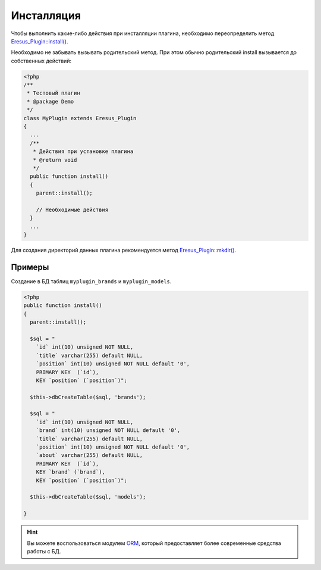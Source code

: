 Инсталляция
===========

Чтобы выполнить какие-либо действия при инсталляции плагина, необходимо переопределить метод
`Eresus_Plugin::install() <../../api/classes/Eresus_Plugin.html#install>`_.

Необходимо не забывать вызывать родительский метод. При этом обычно родительский install вызывается
до собственных действий:

.. code-block:: php

   <?php
   /**
    * Тестовый плагин
    * @package Demo
    */
   class MyPlugin extends Eresus_Plugin
   {
     ...
     /**
      * Действия при установке плагина
      * @return void
      */
     public function install()
     {
       parent::install();

       // Необходимые действия
     }
     ...
   }


Для создания директорий данных плагина рекомендуется метод
`Eresus_Plugin::mkdir() <../../api/classes/Eresus_Plugin.html#mkdir>`_.

Примеры
-------

Создание в БД таблиц ``myplugin_brands`` и ``myplugin_models``.

.. code-block:: php

   <?php
   public function install()
   {
     parent::install();

     $sql = "
       `id` int(10) unsigned NOT NULL,
       `title` varchar(255) default NULL,
       `position` int(10) unsigned NOT NULL default '0',
       PRIMARY KEY  (`id`),
       KEY `position` (`position`)";

     $this->dbCreateTable($sql, 'brands');

     $sql = "
       `id` int(10) unsigned NOT NULL,
       `brand` int(10) unsigned NOT NULL default '0',
       `title` varchar(255) default NULL,
       `position` int(10) unsigned NOT NULL default '0',
       `about` varchar(255) default NULL,
       PRIMARY KEY  (`id`),
       KEY `brand` (`brand`),
       KEY `position` (`position`)";

     $this->dbCreateTable($sql, 'models');

   }

.. hint::
   Вы можете воспользоваться модулем `ORM <http://docs.eresus.ru/cms-plugins/orm/index>`_, который предоставляет более современные средства работы с БД.
